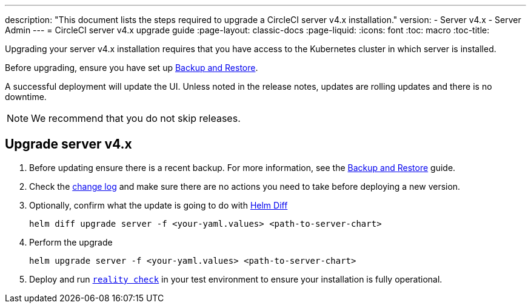 ---
description: "This document lists the steps required to upgrade a CircleCI server v4.x installation."
version:
- Server v4.x
- Server Admin
---
= CircleCI server v4.x upgrade guide
:page-layout: classic-docs
:page-liquid:
:icons: font
:toc: macro
:toc-title:

Upgrading your server v4.x installation requires that you have access to the Kubernetes cluster in which server is installed.

Before upgrading, ensure you have set up https://circleci.com/docs/2.0/server-3-operator-backup-and-restore[Backup and Restore]. 

A successful deployment will update the UI. Unless noted in the release notes, updates are rolling updates and there is no downtime. 

NOTE: We recommend that you do not skip releases.

[#upgrade-server-v4]
== Upgrade server v4.x

. Before updating ensure there is a recent backup. For more information, see the https://circleci.com/docs/2.0/server-3-operator-backup-and-restore/#creating-backups[Backup and Restore] guide.

. Check the https://circleci.com/server/changelog/[change log] and make sure there are no actions you need to take before deploying a new version. 

. Optionally, confirm what the update is going to do with https://github.com/databus23/helm-diff[Helm Diff]
+
[source,shell]
helm diff upgrade server -f <your-yaml.values> <path-to-server-chart>

. Perform the upgrade
+
[source,shell]
helm upgrade server -f <your-yaml.values> <path-to-server-chart>

. Deploy and run https://github.com/circleci/realitycheck[`reality check`] in your test environment to ensure your installation is fully operational.

